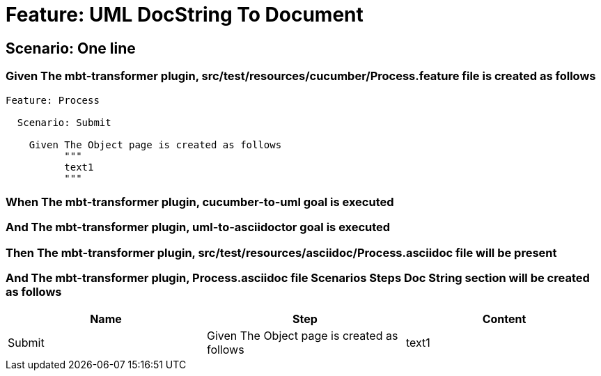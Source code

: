 = Feature: UML DocString To Document

== Scenario: One line

=== Given The mbt-transformer plugin, src/test/resources/cucumber/Process.feature file is created as follows

----
Feature: Process

  Scenario: Submit

    Given The Object page is created as follows
          """
          text1
          """
----

=== When The mbt-transformer plugin, cucumber-to-uml goal is executed

=== And The mbt-transformer plugin, uml-to-asciidoctor goal is executed

=== Then The mbt-transformer plugin, src/test/resources/asciidoc/Process.asciidoc file will be present

=== And The mbt-transformer plugin, Process.asciidoc file Scenarios Steps Doc String section will be created as follows

[options="header"]
|===
| Name| Step| Content
| Submit| Given The Object page is created as follows| text1
|===
